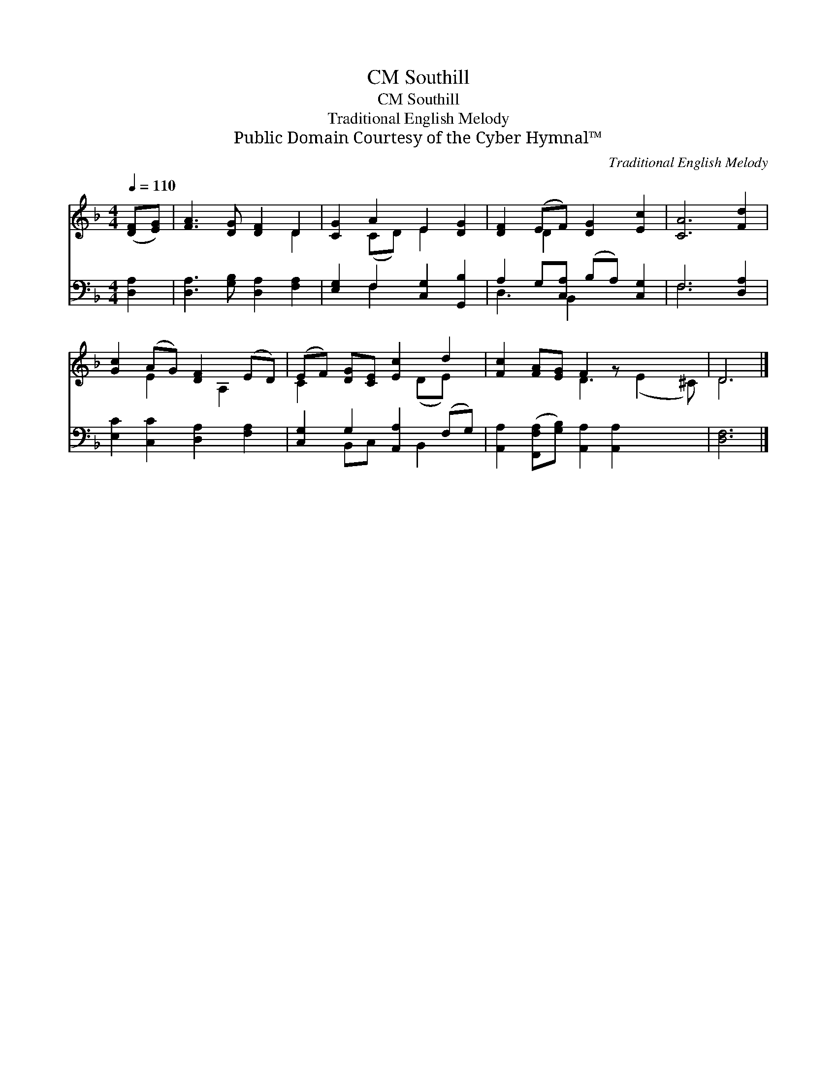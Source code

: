X:1
T:Southill, CM
T:Southill, CM
T:Traditional English Melody
T:Public Domain Courtesy of the Cyber Hymnal™
C:Traditional English Melody
Z:Public Domain
Z:Courtesy of the Cyber Hymnal™
%%score ( 1 2 ) ( 3 4 )
L:1/8
Q:1/4=110
M:4/4
K:F
V:1 treble 
V:2 treble 
V:3 bass 
V:4 bass 
V:1
 ([DF][EG]) | [FA]3 [DG] [DF]2 D2 | [CG]2 A2 E2 [DG]2 | [DF]2 (EF) [DG]2 [Ec]2 | [CA]6 [Fd]2 | %5
 [Gc]2 (AG) [DF]2 (ED) | (EF) [DG][CE] [Ec]2 d2 | [Fc]2 [FA][EG] F2 z x3 | D6 |] %9
V:2
 x2 | x6 D2 | x2 (CD) E2 x2 | x2 D2 x4 | x8 | x2 E2 x A,2 x | C2 x3 (DE) x | x4 D3 (E2 ^C) | D6 |] %9
V:3
 [D,A,]2 | [D,A,]3 [G,B,] [D,A,]2 [F,A,]2 | [E,G,]2 F,2 [C,G,]2 [G,,B,]2 | %3
 A,2 G,[C,A,] (B,A,) [C,G,]2 | F,6 [D,A,]2 | [E,C]2 [C,C]2 [D,A,]2 [F,A,]2 | %6
 [C,G,]2 G,2 [A,,A,]2 (F,G,) | [A,,A,]2 ([F,,F,A,][G,B,]) [A,,A,]2 [A,,A,]2 x2 | [D,F,]6 |] %9
V:4
 x2 | x8 | x2 F,2 x4 | D,3 B,,2 x3 | F,6 x2 | x8 | x2 B,,C, x B,,2 x | x10 | x6 |] %9

